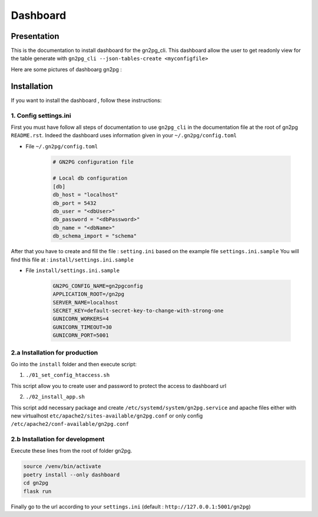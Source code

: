 Dashboard
=========

Presentation
############

This is the documentation to install dashboard for the gn2pg_cli. 
This dashboard allow the user to get readonly view for the table generate with 
``gn2pg_cli --json-tables-create <myconfigfile>``

Here are some pictures of dashboarg gn2pg :

.. image:: ./_static/home_gn2pg_dashboard.png
    :align: center
    :alt: Dashboard_Home


.. image:: ./_static/src_gn2pg_dashboard.png
    :align: center
    :alt: Dashboard_gn2pg_downloag_log


Installation
############


If you want to install the dashboard , follow these instructions:

1. Config settings.ini
~~~~~~~~~~~~~~~~~~~~~~

First you must have follow all steps of documentation to use ``gn2pg_cli``
in the documentation file at the root of gn2pg ``README.rst``.
Indeed the dashboard uses information given in your ``~/.gn2pg/config.toml``

* File ``~/.gn2pg/config.toml``
  
        .. code-block:: TOML

            # GN2PG configuration file

            # Local db configuration
            [db]
            db_host = "localhost"
            db_port = 5432
            db_user = "<dbUser>"
            db_password = "<dbPassword>"
            db_name = "<dbName>"
            db_schema_import = "schema"

After that you have to create and fill the file : ``setting.ini`` based on the example file ``settings.ini.sample``
You will find this file at : ``install/settings.ini.sample``

* File ``install/settings.ini.sample``

        .. code-block:: TOML

                GN2PG_CONFIG_NAME=gn2pgconfig
                APPLICATION_ROOT=/gn2pg
                SERVER_NAME=localhost
                SECRET_KEY=default-secret-key-to-change-with-strong-one
                GUNICORN_WORKERS=4
                GUNICORN_TIMEOUT=30
                GUNICORN_PORT=5001



2.a Installation for production
~~~~~~~~~~~~~~~~~~~~~~~~~~~~~~~

Go into the ``install`` folder and then execute script:

1. ``./01_set_config_htaccess.sh``
   
This script allow you to create user and password to protect the access to dashboard url

2. ``./02_install_app.sh``

This script add necessary package and create ``/etc/systemd/system/gn2pg.service`` and apache files 
either with new virtualhost ``etc/apache2/sites-available/gn2pg.conf`` or only config ``/etc/apache2/conf-available/gn2pg.conf``

2.b Installation for development
~~~~~~~~~~~~~~~~~~~~~~~~~~~~~~~~

Execute these lines from the root of folder gn2pg. 

.. code-block:: bash

    source /venv/bin/activate
    poetry install --only dashboard
    cd gn2pg
    flask run


Finally go to the url according to your ``settings.ini`` (default : ``http://127.0.0.1:5001/gn2pg``)